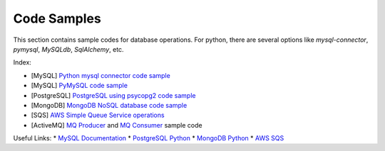 ============
Code Samples
============

This section contains sample codes for database operations. For python, there are several options like `mysql-connector`, `pymysql`, `MySQLdb`, `SqlAlchemy`, etc.

Index:

* [MySQL] `Python mysql connector code sample <mysql_connector_sample.py>`__ 
* [MySQL] `PyMySQL code sample <pymysql_sample.py>`__ 
* [PostgreSQL] `PostgreSQL using psycopg2 code sample <postgresql.py>`__
* [MongoDB] `MongoDB NoSQL database code sample <mongo.py>`__
* [SQS] `AWS Simple Queue Service operations <sqs.py>`__
* [ActiveMQ] `MQ Producer <mq_producer.py>`__ and `MQ Consumer <mq_consumer.py>`__ sample code


Useful Links:
* `MySQL Documentation <https://dev.mysql.com/doc/>`__
* `PostgreSQL Python <http://www.postgresqltutorial.com/postgresql-python/>`__
* `MongoDB Python <https://www.w3schools.com/python/python_mongodb_getstarted.asp>`__
* `AWS SQS <https://boto3.amazonaws.com/v1/documentation/api/latest/reference/services/sqs.html>`__